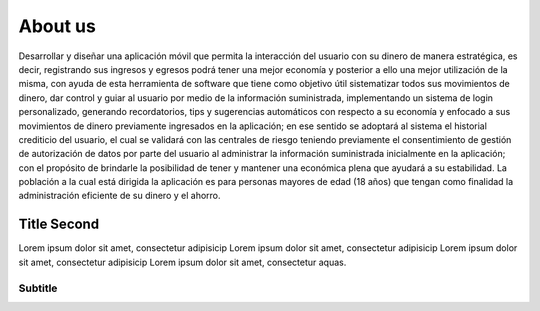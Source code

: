 About us
========

Desarrollar y diseñar una aplicación móvil que permita la interacción del 
usuario con su dinero de manera estratégica, es decir, registrando sus 
ingresos y egresos podrá tener una mejor economía  y posterior a ello una 
mejor utilización de la misma, con ayuda de esta herramienta de software 
que tiene como objetivo útil sistematizar todos sus movimientos de dinero, 
dar control y guiar al usuario por medio de la información suministrada, 
implementando un sistema de login personalizado, generando recordatorios, 
tips y sugerencias automáticos con respecto a su economía y enfocado a sus 
movimientos de dinero previamente ingresados en la aplicación; en ese sentido 
se adoptará al sistema el historial crediticio del usuario, el cual se 
validará con las centrales de riesgo teniendo previamente el consentimiento 
de gestión de autorización de datos por parte del usuario al administrar la 
información suministrada inicialmente en la aplicación; con el propósito de 
brindarle la posibilidad de tener y mantener una económica plena que ayudará 
a su estabilidad. 
La población a la cual está dirigida la aplicación es para personas mayores 
de edad (18 años) que tengan como finalidad la administración eficiente de 
su dinero y el ahorro.


Title Second
------------

Lorem ipsum dolor sit amet, consectetur adipisicip Lorem ipsum dolor sit
amet, consectetur adipisicip Lorem ipsum dolor sit amet, consectetur
adipisicip Lorem ipsum dolor sit amet, consectetur aquas.

Subtitle
~~~~~~~~
